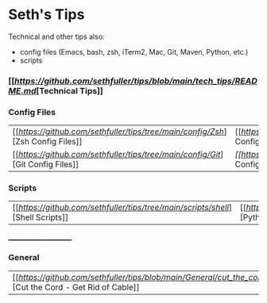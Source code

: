 * Seth's Tips
  Technical and other tips also:
    - config files (Emacs, bash, zsh, iTerm2, Mac, Git, Maven, Python, etc.)
    - scripts

*** [[[[Technical Tips][https://github.com/sethfuller/tips/blob/main/tech_tips/README.md]][Technical Tips]]

*** Config Files

    |                                                                               |                                                                                  |
    |-------------------------------------------------------------------------------+----------------------------------------------------------------------------------|
    | [[[[Zsh Config Files][https://github.com/sethfuller/tips/tree/main/config/Zsh]]][Zsh Config Files]] | [[[[Bash Config Files][https://github.com/sethfuller/tips/tree/main/config/Bash]]][Bash Config Files]]  |
    | [[[[Git Config Files][https://github.com/sethfuller/tips/tree/main/config/Git]]][Git Config Files]] | [[Emacs Config Files][[[https://github.com/sethfuller/tips/tree/main/config/Emacs]][Emacs Config Files]] |

*** Scripts
|                                                                               |                                                                                 |
|-------------------------------------------------------------------------------+---------------------------------------------------------------------------------|
| [[[[Shell Scripts][https://github.com/sethfuller/tips/tree/main/scripts/shell]]][Shell Scripts]] | [[[[Python Scripts][https://github.com/sethfuller/tips/tree/main/scripts/python]]][Python Scripts]] |

______________________

*** General
|                                                                                                           |   |
|-----------------------------------------------------------------------------------------------------------+---|
| [[[[Cut the Cord - Get Rid of Cable][https://github.com/sethfuller/tips/blob/main/General/cut_the_cord.md]]][Cut the Cord - Get Rid of Cable]] |   |
    
